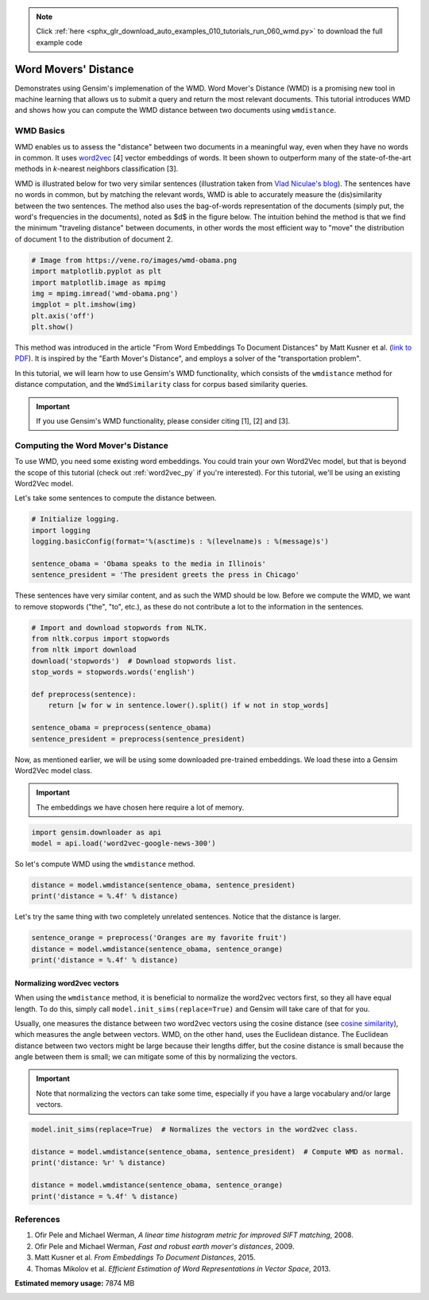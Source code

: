 .. note::
    :class: sphx-glr-download-link-note

    Click :ref:`here <sphx_glr_download_auto_examples_010_tutorials_run_060_wmd.py>` to download the full example code
.. rst-class:: sphx-glr-example-title

.. _sphx_glr_auto_examples_010_tutorials_run_060_wmd.py:


.. _wmd_py:

Word Movers' Distance
=====================

Demonstrates using Gensim's implemenation of the WMD.
Word Mover's Distance (WMD) is a promising new tool in machine learning that
allows us to submit a query and return the most relevant documents. This
tutorial introduces WMD and shows how you can compute the WMD distance
between two documents using ``wmdistance``.

WMD Basics
----------

WMD enables us to assess the "distance" between two documents in a meaningful
way, even when they have no words in common. It uses `word2vec
<http://rare-technologies.com/word2vec-tutorial/>`_ [4] vector embeddings of
words. It been shown to outperform many of the state-of-the-art methods in
*k*\ -nearest neighbors classification [3].

WMD is illustrated below for two very similar sentences (illustration taken
from `Vlad Niculae's blog
<http://vene.ro/blog/word-movers-distance-in-python.html>`_\ ). The sentences
have no words in common, but by matching the relevant words, WMD is able to
accurately measure the (dis)similarity between the two sentences. The method
also uses the bag-of-words representation of the documents (simply put, the
word's frequencies in the documents), noted as $d$ in the figure below. The
intuition behind the method is that we find the minimum "traveling distance"
between documents, in other words the most efficient way to "move" the
distribution of document 1 to the distribution of document 2.



.. code-block:: default


    # Image from https://vene.ro/images/wmd-obama.png
    import matplotlib.pyplot as plt
    import matplotlib.image as mpimg
    img = mpimg.imread('wmd-obama.png')
    imgplot = plt.imshow(img)
    plt.axis('off')
    plt.show()




.. image:: /auto_examples/010_tutorials/images/sphx_glr_run_060_wmd_001.png
    :class: sphx-glr-single-img




This method was introduced in the article "From Word Embeddings To Document
Distances" by Matt Kusner et al. (\ `link to PDF
<http://jmlr.org/proceedings/papers/v37/kusnerb15.pdf>`_\ ). It is inspired
by the "Earth Mover's Distance", and employs a solver of the "transportation
problem".

In this tutorial, we will learn how to use Gensim's WMD functionality, which
consists of the ``wmdistance`` method for distance computation, and the
``WmdSimilarity`` class for corpus based similarity queries.

.. Important:: 
   If you use Gensim's WMD functionality, please consider citing [1], [2] and [3].

Computing the Word Mover's Distance
-----------------------------------

To use WMD, you need some existing word embeddings.
You could train your own Word2Vec model, but that is beyond the scope of this tutorial
(check out :ref:`word2vec_py` if you're interested).
For this tutorial, we'll be using an existing Word2Vec model.

Let's take some sentences to compute the distance between.



.. code-block:: default


    # Initialize logging.
    import logging
    logging.basicConfig(format='%(asctime)s : %(levelname)s : %(message)s')

    sentence_obama = 'Obama speaks to the media in Illinois'
    sentence_president = 'The president greets the press in Chicago'







These sentences have very similar content, and as such the WMD should be low.
Before we compute the WMD, we want to remove stopwords ("the", "to", etc.),
as these do not contribute a lot to the information in the sentences.



.. code-block:: default


    # Import and download stopwords from NLTK.
    from nltk.corpus import stopwords
    from nltk import download
    download('stopwords')  # Download stopwords list.
    stop_words = stopwords.words('english')

    def preprocess(sentence):
        return [w for w in sentence.lower().split() if w not in stop_words]

    sentence_obama = preprocess(sentence_obama)
    sentence_president = preprocess(sentence_president)







Now, as mentioned earlier, we will be using some downloaded pre-trained
embeddings. We load these into a Gensim Word2Vec model class.

.. Important::
  The embeddings we have chosen here require a lot of memory.



.. code-block:: default

    import gensim.downloader as api
    model = api.load('word2vec-google-news-300')







So let's compute WMD using the ``wmdistance`` method.



.. code-block:: default

    distance = model.wmdistance(sentence_obama, sentence_president)
    print('distance = %.4f' % distance)





.. rst-class:: sphx-glr-script-out

 Out:

 .. code-block:: none

    distance = 3.3741


Let's try the same thing with two completely unrelated sentences. Notice that the distance is larger.



.. code-block:: default

    sentence_orange = preprocess('Oranges are my favorite fruit')
    distance = model.wmdistance(sentence_obama, sentence_orange)
    print('distance = %.4f' % distance)





.. rst-class:: sphx-glr-script-out

 Out:

 .. code-block:: none

    distance = 4.3802


Normalizing word2vec vectors
^^^^^^^^^^^^^^^^^^^^^^^^^^^^

When using the ``wmdistance`` method, it is beneficial to normalize the
word2vec vectors first, so they all have equal length. To do this, simply
call ``model.init_sims(replace=True)`` and Gensim will take care of that for
you.

Usually, one measures the distance between two word2vec vectors using the
cosine distance (see `cosine similarity
<https://en.wikipedia.org/wiki/Cosine_similarity>`_\ ), which measures the
angle between vectors. WMD, on the other hand, uses the Euclidean distance.
The Euclidean distance between two vectors might be large because their
lengths differ, but the cosine distance is small because the angle between
them is small; we can mitigate some of this by normalizing the vectors.

.. Important::
  Note that normalizing the vectors can take some time, especially if you have
  a large vocabulary and/or large vectors.



.. code-block:: default

    model.init_sims(replace=True)  # Normalizes the vectors in the word2vec class.

    distance = model.wmdistance(sentence_obama, sentence_president)  # Compute WMD as normal.
    print('distance: %r' % distance)

    distance = model.wmdistance(sentence_obama, sentence_orange)
    print('distance = %.4f' % distance)





.. rst-class:: sphx-glr-script-out

 Out:

 .. code-block:: none

    distance: 1.0174646259300113
    distance = 1.3663


References
----------

1. Ofir Pele and Michael Werman, *A linear time histogram metric for improved SIFT matching*\ , 2008.
2. Ofir Pele and Michael Werman, *Fast and robust earth mover's distances*\ , 2009.
3. Matt Kusner et al. *From Embeddings To Document Distances*\ , 2015.
4. Thomas Mikolov et al. *Efficient Estimation of Word Representations in Vector Space*\ , 2013.



.. rst-class:: sphx-glr-timing

   **Total running time of the script:** ( 1 minutes  50.180 seconds)

**Estimated memory usage:**  7874 MB


.. _sphx_glr_download_auto_examples_010_tutorials_run_060_wmd.py:


.. only :: html

 .. container:: sphx-glr-footer
    :class: sphx-glr-footer-example



  .. container:: sphx-glr-download

     :download:`Download Python source code: run_060_wmd.py <run_060_wmd.py>`



  .. container:: sphx-glr-download

     :download:`Download Jupyter notebook: run_060_wmd.ipynb <run_060_wmd.ipynb>`


.. only:: html

 .. rst-class:: sphx-glr-signature

    `Gallery generated by Sphinx-Gallery <https://sphinx-gallery.readthedocs.io>`_
